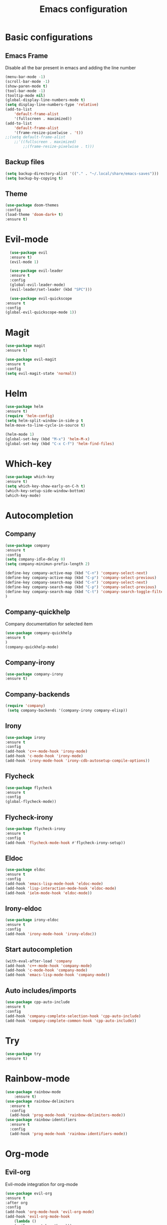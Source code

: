 #+TITLE: Emacs configuration
#+DESCRIPTION: Org-mode based configuration
#+LANGUAGE: en
#+PROPERTY: results silent

* Basic configurations
** Emacs Frame
   Disable all the bar present in emacs and adding the line number

    #+BEGIN_SRC emacs-lisp
	(menu-bar-mode -1)
	(scroll-bar-mode -1)
	(show-paren-mode t)
	(tool-bar-mode -1)
	(tooltip-mode nil)
	(global-display-line-numbers-mode t)
	(setq display-line-numbers-type 'relative)
	(add-to-list
	    'default-frame-alist
	    '(fullscreen . maximized))
	(add-to-list
	    'default-frame-alist
	    '(frame-resize-pixelwise . 't))
	;;(setq default-frame-alist
		;;'((fullscreen . maximized)
		    ;;(frame-resize-pixelwise . t)))
    #+END_SRC

** Backup files
    #+BEGIN_SRC emacs-lisp
    (setq backup-directory-alist '(("." . "~/.local/share/emacs-saves")))
    (setq backup-by-copying t)
    #+END_SRC
    
** Theme
 #+BEGIN_SRC emacs-lisp
     (use-package doom-themes
	 :config
	 (load-theme 'doom-dark+ t)
	 :ensure t)
 #+END_SRC

* Evil-mode
    #+BEGIN_SRC emacs-lisp
      (use-package evil
	  :ensure t)
      (evil-mode 1)

      (use-package evil-leader
	  :ensure t
	  :config
	  (global-evil-leader-mode)
	  (evil-leader/set-leader (kbd "SPC")))

      (use-package evil-quickscope
	:ensure t
	:config
	(global-evil-quickscope-mode 1))
    #+END_SRC

* Magit
    #+BEGIN_SRC emacs-lisp
      (use-package magit
	  :ensure t)

      (use-package evil-magit
	  :ensure t
	  :config
	  (setq evil-magit-state 'normal))
    #+END_SRC

* Helm
#+BEGIN_SRC emacs-lisp
    (use-package helm
	:ensure t)
    (require 'helm-config)
    (setq helm-split-window-in-side-p t
	helm-move-to-line-cycle-in-source t)

    (helm-mode 1)
    (global-set-key (kbd "M-x") 'helm-M-x)
    (global-set-key (kbd "C-x C-f") 'helm-find-files)
#+END_SRC

* Which-key
#+BEGIN_SRC emacs-lisp
    (use-package which-key
	:ensure t)
    (setq which-key-show-early-on-C-h t)
    (which-key-setup-side-window-bottom)
    (which-key-mode)
#+END_SRC

* Autocompletion
** Company
#+BEGIN_SRC emacs-lisp
    (use-package company
	:ensure t
	:config
	(setq company-idle-delay 0)
	(setq company-minimun-prefix-length 2)
	
	(define-key company-active-map (kbd "C-n") 'company-select-next)
	(define-key company-active-map (kbd "C-p") 'company-select-previous)
	(define-key company-search-map (kbd "C-n") 'company-select-next)
	(define-key company-search-map (kbd "C-p") 'company-select-previous)
	(define-key company-search-map (kbd "C-t") 'company-search-toggle-filtering)
    )
#+END_SRC

** Company-quickhelp
Company documentation for selected item
    #+BEGIN_SRC emacs-lisp
    (use-package company-quickhelp
    :ensure t
    )
    (company-quickhelp-mode)
    #+END_SRC

** Company-irony
   #+BEGIN_SRC emacs-lisp
    (use-package company-irony
    :ensure t)
   #+END_SRC 
 
** Company-backends 
   #+BEGIN_SRC emacs-lisp
   (require 'company)
    (setq company-backends '(company-irony company-elisp))
    #+END_SRC
 
** Irony
   #+BEGIN_SRC emacs-lisp
   (use-package irony
   :ensure t
   :config
   (add-hook 'c++-mode-hook 'irony-mode)
   (add-hook 'c-mode-hook 'irony-mode)
   (add-hook 'irony-mode-hook 'irony-cdb-autosetup-compile-options))
   #+END_SRC

** Flycheck
   #+BEGIN_SRC emacs-lisp
   (use-package flycheck
   :ensure t
   :config
   (global-flycheck-mode))
   #+END_SRC

** Flycheck-irony
   #+BEGIN_SRC emacs-lisp
   (use-package flycheck-irony
   :ensure t
   :config
   (add-hook 'flycheck-mode-hook #'flycheck-irony-setup))
   #+END_SRC

** Eldoc
   #+BEGIN_SRC emacs-lisp
   (use-package eldoc
   :ensure t
   :config
   (add-hook 'emacs-lisp-mode-hook 'eldoc-mode)
   (add-hook 'lisp-interaction-mode-hook 'eldoc-mode)
   (add-hook 'ielm-mode-hook 'eldoc-mode))
   #+END_SRC
   
** Irony-eldoc
   #+BEGIN_SRC emacs-lisp
   (use-package irony-eldoc
   :ensure t
   :config
   (add-hook 'irony-mode-hook 'irony-eldoc))
   #+END_SRC

** Start autocompletion
   #+BEGIN_SRC emacs-lisp
    (with-eval-after-load 'company
	(add-hook 'c++-mode-hook 'company-mode)
	(add-hook 'c-mode-hook 'company-mode)
	(add-hook 'emacs-lisp-mode-hook 'company-mode))
   #+END_SRC

** Auto includes/imports
   #+BEGIN_SRC emacs-lisp
    (use-package cpp-auto-include
	:ensure t
	:config
	(add-hook 'company-complete-selection-hook 'cpp-auto-include)
	(add-hook 'company-complete-common-hook 'cpp-auto-include))
   #+END_SRC

* Try
#+BEGIN_SRC emacs-lisp
    (use-package try
	:ensure t)
#+END_SRC

* Rainbow-mode
#+BEGIN_SRC emacs-lisp
  (use-package rainbow-mode
      :ensure t)
  (use-package rainbow-delimiters
    :ensure t
    :config
    (add-hook 'prog-mode-hook 'rainbow-delimiters-mode))
  (use-package rainbow-identifiers
    :ensure t
    :config
    (add-hook 'prog-mode-hook 'rainbow-identifiers-mode))
#+END_SRC

* Org-mode
** Evil-org
  Evil-mode integration for org-mode
    #+BEGIN_SRC emacs-lisp
    (use-package evil-org
	:ensure t
	:after org
	:config
	(add-hook 'org-mode-hook 'evil-org-mode)
	(add-hook 'evil-org-mode-hook
	    (lambda ()
		(evil-org-set-key-theme)))
    )
    #+END_SRC

